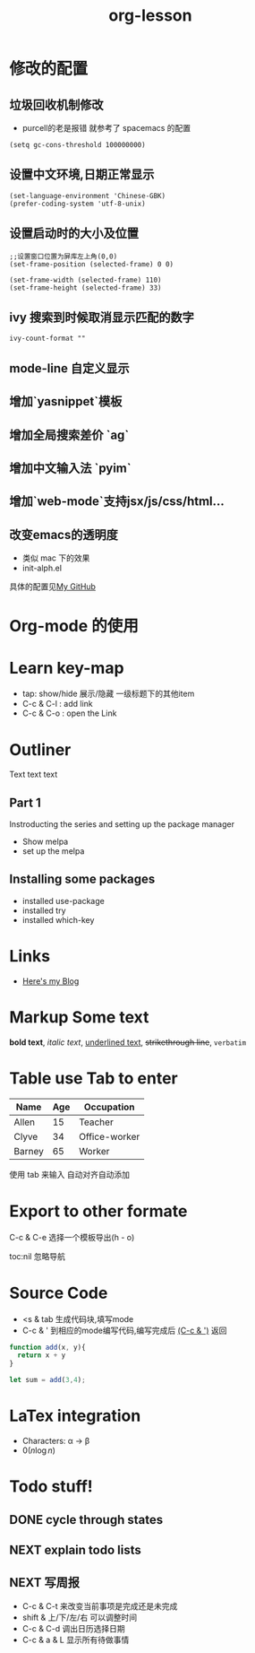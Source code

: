 * 修改的配置
** 垃圾回收机制修改
   - purcell的老是报错 就参考了 spacemacs 的配置
   #+BEGIN_SRC Elisp
     (setq gc-cons-threshold 100000000)
   #+END_SRC
** 设置中文环境,日期正常显示
#+BEGIN_SRC Elisp
(set-language-environment 'Chinese-GBK)
(prefer-coding-system 'utf-8-unix)
#+END_SRC
** 设置启动时的大小及位置
#+BEGIN_SRC Elisp
;;设置窗口位置为屏库左上角(0,0)
(set-frame-position (selected-frame) 0 0)

(set-frame-width (selected-frame) 110)
(set-frame-height (selected-frame) 33)
#+END_SRC
** ivy 搜索到时候取消显示匹配的数字
#+BEGIN_SRC Elisp
ivy-count-format ""
#+END_SRC
** mode-line 自定义显示
** 增加`yasnippet`模板
** 增加全局搜索差价 `ag`
** 增加中文输入法 `pyim`
** 增加`web-mode`支持jsx/js/css/html...
** 改变emacs的透明度
   - 类似 mac 下的效果
   - init-alph.el
**** 具体的配置见[[https://www.github.com/tiakia/.emacs.d][My GitHub]]
* Org-mode 的使用

* Learn key-map
  - tap: show/hide 展示/隐藏 一级标题下的其他item
  - C-c & C-l : add link
  - C-c & C-o : open the Link

* Outliner
Text text text
** Part 1
   Instroducting the series and setting up the package manager
   - Show melpa
   - set up the melpa
** Installing some packages
   - installed use-package
   - installed try
   - installed which-key

* Links
  - [[http://www.tiankai.party][Here's my Blog]]

* Markup Some text
*bold text*,
/italic text/,
_underlined text_,
+strikethrough line+,
=verbatim=

* Table use Tab to enter
| Name   | Age | Occupation    |
|--------+-----+---------------|
| Allen  |  15 | Teacher       |
| Clyve  |  34 | Office-worker |
| Barney |  65 | Worker        |
|--------+-----+---------------|
使用 tab 来输入 自动对齐自动添加
* Export to other formate
C-c & C-e 选择一个模板导出(h - o)

#+STARTUP: overview
#+TITLE: org-lesson
#+OPTIONS: toc:nil
#+CREATOR: Tiankai

**** toc:nil 忽略导航

* Source Code
  - <s & tab  生成代码块,填写mode
  - C-c & '   到相应的mode编写代码,编写完成后 _(C-c & ')_ 返回
#+BEGIN_SRC javascript
  function add(x, y){
    return x + y
  }

  let sum = add(3,4);
#+END_SRC

* LaTex integration

- Characters: \alpha \rightarrow \beta
- $0(n \log n)$

\begin{align*}
 3*2 + &= 6 + 1 \\
       &=7
\end{align*}

* Todo stuff!
** DONE cycle through states
   CLOSED: [2018-06-06 Wed 16:24]
** NEXT explain todo lists
   DEADLINE: <2018-06-07 Thu>
** NEXT 写周报
   DEADLINE: <2018-06-08 Fri>

- C-c & C-t 来改变当前事项是完成还是未完成
- shift & 上/下/左/右 可以调整时间
- C-c & C-d 调出日历选择日期
- C-c & a & L 显示所有待做事情
